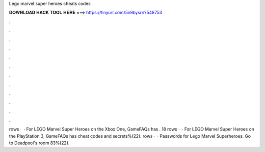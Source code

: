 Lego marvel super heroes cheats codes

𝐃𝐎𝐖𝐍𝐋𝐎𝐀𝐃 𝐇𝐀𝐂𝐊 𝐓𝐎𝐎𝐋 𝐇𝐄𝐑𝐄 ===> https://tinyurl.com/5n9bysrn?548753

.

.

.

.

.

.

.

.

.

.

.

.

rows ·  · For LEGO Marvel Super Heroes on the Xbox One, GameFAQs has . 18 rows ·  · For LEGO Marvel Super Heroes on the PlayStation 3, GameFAQs has cheat codes and secrets%(22). rows ·  · Passwords for Lego Marvel Superheroes. Go to Deadpool's room 83%(22).